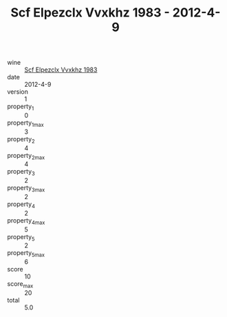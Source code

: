 :PROPERTIES:
:ID:                     b80c986e-744a-415f-abc7-f4c332e45298
:END:
#+TITLE: Scf Elpezclx Vvxkhz 1983 - 2012-4-9

- wine :: [[id:eb7f2350-397e-4855-94a0-f40a9f8c0cda][Scf Elpezclx Vvxkhz 1983]]
- date :: 2012-4-9
- version :: 1
- property_1 :: 0
- property_1_max :: 3
- property_2 :: 4
- property_2_max :: 4
- property_3 :: 2
- property_3_max :: 2
- property_4 :: 2
- property_4_max :: 5
- property_5 :: 2
- property_5_max :: 6
- score :: 10
- score_max :: 20
- total :: 5.0


